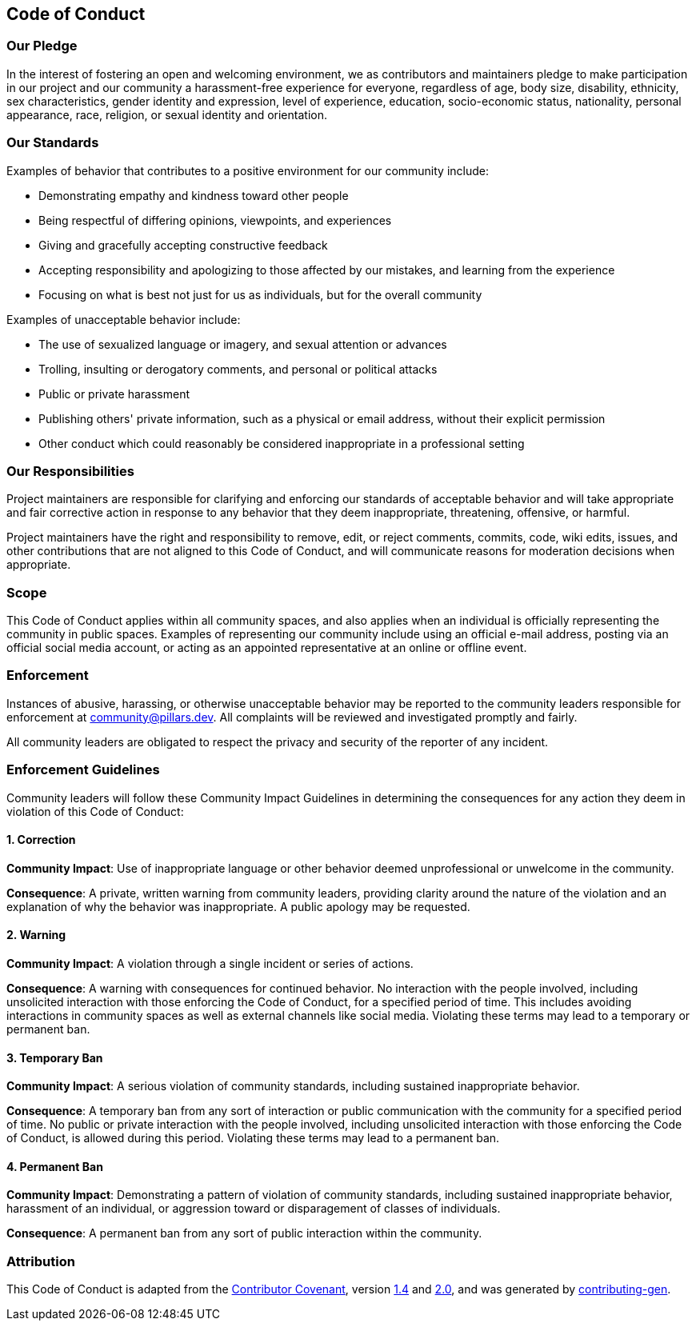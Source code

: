 == Code of Conduct
:toc: preamble
:icons: font
:jbake-type: page
:jbake-status: published
ifndef::imagesdir[]
:imagesdir: ../images
endif::imagesdir[]
:idprefix:
:idseparator: -

=== Our Pledge

In the interest of fostering an open and welcoming environment, we as contributors and maintainers pledge to make participation in our project and our community a harassment-free experience for everyone, regardless of age, body size, disability, ethnicity, sex characteristics, gender identity and expression, level of experience, education, socio-economic status, nationality, personal appearance, race, religion, or sexual identity and orientation.

=== Our Standards

Examples of behavior that contributes to a positive environment for our community include:

* Demonstrating empathy and kindness toward other people
* Being respectful of differing opinions, viewpoints, and experiences
* Giving and gracefully accepting constructive feedback
* Accepting responsibility and apologizing to those affected by our mistakes, and learning from the experience
* Focusing on what is best not just for us as individuals, but for the overall community

Examples of unacceptable behavior include:

* The use of sexualized language or imagery, and sexual attention or advances
* Trolling, insulting or derogatory comments, and personal or political attacks
* Public or private harassment
* Publishing others' private information, such as a physical or email address, without their explicit permission
* Other conduct which could reasonably be considered inappropriate in a professional setting

=== Our Responsibilities

Project maintainers are responsible for clarifying and enforcing our standards of acceptable behavior and will take appropriate and fair corrective action in response to any behavior that they deem inappropriate, threatening, offensive, or harmful.

Project maintainers have the right and responsibility to remove, edit, or reject comments, commits, code, wiki edits, issues, and other contributions that are not aligned to this Code of Conduct, and will communicate reasons for moderation decisions when appropriate.

=== Scope

This Code of Conduct applies within all community spaces, and also applies when an individual is officially representing the community in public spaces.
Examples of representing our community include using an official e-mail address, posting via an official social media account, or acting as an appointed representative at an online or offline event.

=== Enforcement

Instances of abusive, harassing, or otherwise unacceptable behavior may be reported to the community leaders responsible for enforcement at mailto:community@pillars.dev[].
All complaints will be reviewed and investigated promptly and fairly.

All community leaders are obligated to respect the privacy and security of the reporter of any incident.

=== Enforcement Guidelines

Community leaders will follow these Community Impact Guidelines in determining the consequences for any action they deem in violation of this Code of Conduct:

==== 1. Correction

*Community Impact*:
Use of inappropriate language or other behavior deemed unprofessional or unwelcome in the community.

*Consequence*:
A private, written warning from community leaders, providing clarity around the nature of the violation and an explanation of why the behavior was inappropriate.
A public apology may be requested.

==== 2. Warning

*Community Impact*:
A violation through a single incident or series of actions.

*Consequence*:
A warning with consequences for continued behavior.
No interaction with the people involved, including unsolicited interaction with those enforcing the Code of Conduct, for a specified period of time.
This includes avoiding interactions in community spaces as well as external channels like social media.
Violating these terms may lead to a temporary or permanent ban.

==== 3. Temporary Ban

*Community Impact*:
A serious violation of community standards, including sustained inappropriate behavior.

*Consequence*:
A temporary ban from any sort of interaction or public communication with the community for a specified period of time.
No public or private interaction with the people involved, including unsolicited interaction with those enforcing the Code of Conduct, is allowed during this period.
Violating these terms may lead to a permanent ban.

==== 4. Permanent Ban

*Community Impact*:
Demonstrating a pattern of violation of community standards, including sustained inappropriate behavior, harassment of an individual, or aggression toward or disparagement of classes of individuals.

*Consequence*:
A permanent ban from any sort of public interaction within the community.

=== Attribution

This Code of Conduct is adapted from the link:https://contributor-covenant.org/[Contributor Covenant], version link:https://www.contributor-covenant.org/version/1/4/code-of-conduct/code_of_conduct.md[1.4] and link:https://www.contributor-covenant.org/version/2/0/code_of_conduct/code_of_conduct.md[2.0], and was generated by https://github.com/bttger/contributing-gen[contributing-gen].
